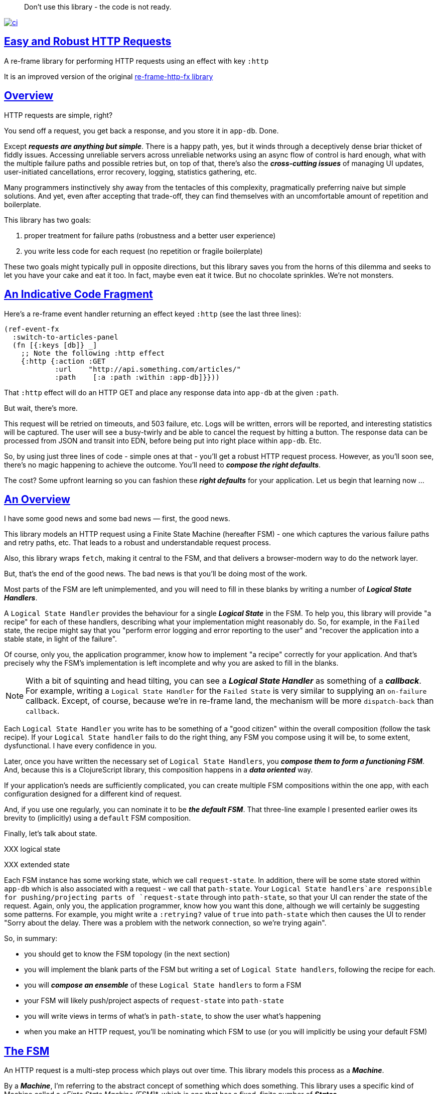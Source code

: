 :source-highlighter: coderay
:source-language: clojure
:toc:
:toc-placement: preamble
:sectlinks:
:sectanchors:
:toc:
:icons: font

> Don't use this library - the code is not ready.  + 


image:https://github.com/day8/re-frame-http-fx-2/workflows/ci/badge.svg["ci", link="https://github.com/day8/re-frame-http-fx-2/actions?workflow=ci"]


== Easy and Robust HTTP Requests

A re-frame library for performing HTTP requests using an effect with key `:http`

It is an improved version of the original https://github.com/day8/re-frame-http-fx[re-frame-http-fx library]

== Overview

HTTP requests are simple, right?

You send off a request, you get back a response, and you store it in `app-db`.
Done.

Except _**requests are anything but simple**_.  There is a happy
path, yes, but it winds through a deceptively dense briar thicket of fiddly
issues. Accessing unreliable servers across unreliable networks using an async
flow of control is hard enough, what with the multiple failure paths
and possible retries but, on top of that, there's also the
*_cross-cutting issues_* of managing UI updates, user-initiated cancellations,
error recovery, logging, statistics gathering, etc. 

Many programmers instinctively shy away from the tentacles of this complexity,
pragmatically preferring naive but simple solutions. And yet, even after accepting
that trade-off, they can find themselves with an uncomfortable amount of
repetition and boilerplate.

This library has two goals:

  1. proper treatment for failure paths (robustness and a better user experience)
  2. you write less code for each request (no repetition or fragile boilerplate)

These two goals might typically pull in opposite directions, but this library
saves you from the horns of this dilemma and seeks to let you have your
cake and eat it too. In fact, maybe even eat it twice.  But no chocolate
sprinkles. We're not monsters.

== An Indicative Code Fragment 

Here's a re-frame event handler returning an effect keyed `:http` (see the last three lines):
[source, Clojure]
----
(ref-event-fx 
  :switch-to-articles-panel
  (fn [{:keys [db]} _]
    ;; Note the following :http effect
    {:http {:action :GET 
            :url    "http://api.something.com/articles/"
            :path    [:a :path :within :app-db]}}))
----


That `:http` effect will do an HTTP GET and place any response data into
`app-db` at the given `:path`.

But wait, there's more.

This request will be retried on timeouts, and 503
failure, etc. Logs will be written, errors will be reported, and interesting
statistics will be captured. The user will see a busy-twirly and be able to
cancel the request by hitting a button. The response data can be processed from
JSON and transit into EDN, before being put into right place within `app-db`. Etc.

So, by using just three lines of code - simple ones at that - you'll get a robust HTTP
request process. However, as you'll soon see, there's no magic happening to
achieve the outcome. You'll need to *_compose the right defaults_*.

The cost? Some upfront learning so you can fashion these
*_right defaults_* for your application. Let us begin that learning now ...

== An Overview

I have some good news and some bad news — first, the good news.

This library models an HTTP request using a Finite State Machine (hereafter FSM)
- one which captures the various failure paths and retry paths, etc. That
leads to a robust and understandable request process.

Also, this library wraps `fetch`, making it central to the FSM, and that delivers a 
browser-modern way to do the network layer.

But, that's the end of the good news. The bad news is that you'll be 
doing most of the work. 

Most parts of the FSM are left unimplemented, and you will need to fill in
these blanks by writing a number of *_Logical State Handlers_*.

A `Logical State Handler` provides the behaviour for a single
*_Logical State_* in the FSM.  To help you, this library will provide "a recipe"
for each of these handlers, describing what your implementation might reasonably 
do. So, for example, in the `Failed` state, the recipe might 
say that you "perform error logging and error reporting to the user" and "recover the application 
into a stable state, in light of the failure".

Of course, only
you, the application programmer, know how to implement "a recipe" correctly for your
application.  And that's precisely why the FSM's implementation is left incomplete 
and why you are asked to fill in the blanks.

NOTE: With a bit of squinting and head tilting, you can see a
*_Logical State Handler_* as something of a *_callback_*. For example, writing a
`Logical State Handler` for the `Failed State` is very similar to supplying an
`on-failure` callback. Except, of course, because we're in
re-frame land, the mechanism will be more `dispatch-back` than `callback`.

Each `Logical State Handler` you write has to be something of a "good citizen"
within the overall composition (follow the task recipe). If your
`Logical State handler` fails to do the right thing, any FSM you compose using
it will be, to some extent, dysfunctional. I have every confidence in you.

Later, once you have written the necessary set of `Logical State Handlers`, you
*_compose them to form a functioning FSM_*. And, because this is a ClojureScript
library, this composition happens in a *_data oriented_* way.

If your application's needs are sufficiently complicated, you can create
multiple FSM compositions within the one app, with each configuration designed
for a different kind of request.

And, if you use one regularly, you can nominate it to be
*_the default FSM_*. That three-line example I presented earlier owes its brevity to
(implicitly) using a `default` FSM composition.

Finally, let's talk about state. 

XXX logical state

XXX extended state 

Each FSM instance has some
working state, which we call `request-state`. In addition, there will be
some state stored within `app-db` which is also associated with a 
request - we call that `path-state`. Your
`Logical State handlers`are responsible for pushing/projecting parts of
`request-state` through into `path-state`, so that your UI can render the state of
the request. Again, only you, the application programmer, know how you want this
done, although we will certainly be suggesting some patterns. For
example, you might write a `:retrying?` value of `true` into `path-state` which then
causes the UI to render "Sorry about the delay. There was a problem with the
network connection, so we're trying again".

So, in summary: 

* you should get to know the FSM topology (in the next section)
* you will implement the blank parts of the FSM but writing a set of
`Logical State handlers`, following the recipe for each.
* you will *_compose an ensemble_* of these `Logical State handlers` to form a FSM
* your FSM will likely push/project aspects of `request-state` into `path-state` 
* you will write views in terms of what's in `path-state`, to show the
user what's happening
* when you make an HTTP request, you'll be
nominating which FSM to use (or you will implicitly be using your default FSM)

== The FSM

An HTTP request is a multi-step process which plays out over time. This library models this process as a *_Machine_*.

By a *_Machine_*, I’m referring to the abstract concept of something which does something. 
This library uses a specific kind of Machine called a _*Finte State Machine (FSM)_*, which 
is one that has a fixed, finite number of *_States_*. 

In each State, a  *_Machine_* has discrete responsibilities, concerns and behaviours. And a 
FSM can only be in one State at a time. 

This library formalises that process as *_a Machine_*. And, specifically, it 
uses a Finte State Machine (FSM), which has a fixed, finite number of *_States_*. 

States allow us to reason about what a Machine 
is doing because:
* 
* in each State the  *_Machine_* has discrete responsibilities, 
concerns and behaviours

So, when an FSM changes *_State_*, it goes from doing one thing to doing another thing. 

Over time, events occur and they can cause the Machine to changes from one State to another. 
Such events are called *_Triggers_* and a change in State is called a *_Transition_*. 
Sometimes there are certain *_Actions_* (behaviour/computation) associated with 
a *_Transition_*. But, to repeat, the significant thing about a State change is that the Machine goes from
doing one thing to doing another thing.

.What does a Machine do in a State?:
* it can do nothing (waiting for a Trigger) 
* it can undertake "an activity" which takes finite time and comes to an end (this ending might causes a Trigger)
* it can undertake "an activity" which does not naturally come to an end (until there is a Trigger)
* it can compute the next Trigger. These are sometimes called https://www.uml-diagrams.org/state-machine-diagrams.html#pseudostate[PseudoStates]. 

This library's FSM contains examples of all these kinds of State. 

The `Logical State Handlers` you will be asked to write are about "doing a thing" when the Machine is in a
particular State. And, as a result, they implement the behaviour for one part of this library's FSM.

The FSM at the core of this library: 

image::http://www.plantuml.com/plantuml/png/ZLDDJnjD3BxFhx32vULLKL4lI564W4YeXnvGgTG3os5sno4ZTksjnmDQLVtldVreEbcQjBxPypoFF-ov2cf5OrCRvHQKeMHLRi1vmKez4vYjTmZOjDg1mr29R_kuCU7PKsl5DX2srl6hfoVOs3fWzbBQwlb9E99RSyq29xV9SgPQHVXk0E26nQ5CiElhQmFmbhvUhmViVdorWe-sRRixgzlBI_ZadxPwKqUSoSvWdxcpzG3xOOmPArdSeyPs0OFP08CBewrM6ViN_glrcXfVJFZ9FOo_4wumX86IyB_T0_ZxM5M83jrYqD-vX_I_e9Mq2rh0WDV9XJTuOxBSIsX71tIB81XQfe1GiklU5MJ9GLlR2i4hU8AaSkPAa_MwX0qBM23KLvPdg9XeF9-HRI6WlA3if8qn3_y_mcHd3oUxPJoUNSAjzJKw69KzlTZQku84lqKCUeoOhMi9Cvh97kUylLO2aeFti46jjiEKoXgRYNLnST7ZHzjZ2QfqEzeHrbvpc-GKL69bOq1GPcWiTGNrQXu3i02Ai80F1SKKhZYDqIPjayz_dYDBlmJr3NBKVyP72lsLXR29gRR__hHJbccXOtMdkVPyjdjdDYadsVvUOu0Fv-UdnofRMwgm7WQs15koQEBsHne3Ia6AqdYoYgwWFZej-zG0vFTzT0Vj3bVGq4xEd7Up-u0P4vqnMNnEoVxW4XmJcYpzlBAtu6m2VmURB3Il8_it2Or1XJjpXUHYK_y4[FSM,600]


Notes:

* to use this library, you'll need to understand this FSM
* the boxes in the diagram represent the FSM's *_Logical States_*
* the lines between the boxes show what *_Transitions_* are allowed between *_Logical States_*
* the names on those lines are the *_Triggers_* (the event which causes the
Transition to happen)
* when you write a `Logical State Handler` you are implementing the behaviour
for one of the boxes
* the "happy path" for a request is shown in blue  (both boxes and lines)
* and, yes, there are variations on this FSM model of a request - this one is
ours. We could, for example, have teased the "Problem" Logical State out into
four distinct states: "Timed Out", "Connection Problem", "Recoverable Server
Problem" and "Unrecoverable Server Problem".  We decided not to do that because of, well, reasons. My point is that there isn't a "right" model, just one that is fit for purpose.

NOTE: 

== Requesting

Earlier, we saw this code which uses an effect `:http` to initiate an HTTP GET request:

[source, Clojure]
----
(ref-event-fx 
  :switch-to-articles-panel
  (fn [{:keys [db]} _]
    ;; Note the following :http effect
    {:http {:action :GET 
            :url    "http://api.something.com/articles/"
            :path   [:put :response :data :at :this :path :in :app-db]}}))
----

Who doesn't love terse? But, as a learning exercise, 
let's now pendulum to the opposite extreme 
and show you *_the most verbose_* use of the
`:http` effect:
[source, Clojure]
----
(reg-event-fx
  :request-articles
  (fn [_ _]
    {:http  {:action :GET     ;; can be :PUT :POST  :HEAD etc
    
             :url    "http://api.something.com/articles/"
             
             ;; Optional. The path within `app-db` to which request related data should be written
             ;; The map at this location is known as `path-state`
             :path [:a :path :within :app-db]
 
             ;; Compose the FSM by nominating the `Logical State handlers`. 
             ;; Look back at the FSM diagram and at the boxes which represent 
             ;; Logical States.
             ;; When the FSM transitions to a new Logical State, it will `dispatch`
             ;; the event you nominate below, and the associated event handler is expected
             ;; to perform "the behaviour" required of that Logical State.
             :fsm {:in-setup      [:my-setup]
                   :in-process    [:my-processor]
                   :in-problem    [:deep-think :where-did-I-go-wrong]
                   :in-failed     [:call-mum]
                   :in-cancelled  [:generic-cancelled]
                   :in-succeeded  [:yah! "fist-pump" :twice]
                   :in-teardown   [:so-tired-now]}
             
             ;; a map of query params
             :params     {:user     "Fred"
                          :customer "big one"}
                          
             ;; a map of HTTP headers
             :headers    {"Authorization"  "Bearer QWxhZGRpbjpvcGVuIHNlc2FtZQ=="
                          "Cache-Control"  "no-cache"}

             ;; Where there is a body to the response, fetch will automatically 
             ;; process that body according to mime type provided. 
             ;; XXX Isaac we have to explain this 
             ;; XXX are there sensible defaults? What if I forget to provide? 
             :content-type {#"application/.*json" :json
                            #"application/edn"    :text}

             ;; Optional - by default a request will run as long as the browser implementation allows
             :timeout       5000

             ;; Note: GET or HEAD cannot have body.
             ;; Can be one of: String | js/ArrayBuffer | js/Blob | js/FormData | js/BufferSource | js/ReadableStream
             :body    "a string"    
             
             ;; how many times should occurances like timeouts or HTTP status 503 be retried before failing
             :max-retries  5

             ;; Optional: an area to put application-specific data 
             ;; If data is supplied here, it will probably be used later within the 
             ;; implementation of a "Logical State Handler". For example "description"
             ;; might be a useful string for displaying to the users in the UI or
             ;; to put in errors or logs.
             :context {:description  "Loading articles"
                       :dispatch-on-success  [:another event]
                       :recover-to {[:where :I :store :the :panel :id] old-value}}
                            
             ;; The following are optional and more obscure. 
             ;; See https://developer.mozilla.org/en-US/docs/Web/API/Request#Properties
             :credentials   "omit"      
             :redirect      "manual"       
             :mode          "cors"         
             :cache         "no-store" 
             :referrer      "no-referrer" 
             
             ;; See https://developer.mozilla.org/en-US/docs/Web/Security/Subresource_Integrity
             :integrity     "sha256-BpfBw7ivV8q2jLiT13fxDYAe2tJllusRSZ273h2nFSE="}))
----


While all this specification offers useful flexibility, we clearly don't want to repeat
this much every time. Particularly because
we'll often want the same headers, params and `Logical State handers`.

How do we avoid boilerplate and repertition?

== Profiles

A *_Profile_* associates an `id` with a fragment of `:http` specification. 

You "register" one or more *_Profiles_*, typically on application 
startup.

Because an `:http` specification is just data (a map), a fragment is also 
just data (again, a map). And if you think that sounds pretty simple, you'd be right.


== Registering A Profile

The code below shows how to register a profile with id `:xyz`, and associate 
it with certain specification values:
[source, Clojure]
----
(reg-event-fx
   :register-my-http-profile
   (fn [_ _]

      {:http   {;; The `:action` is no longer a verb
                ;; Instead it indicates we are registering a profile
                :action  :reg-profile
      
                ;; This identifier will be used later 
                :id      :xyz

                ;; Optional. Set this profile as the 'default' one?
                :default? true
      
                ;; This is the important bit 
                ;; This map captures the values associated with this profile.
                :values {:url "http:/api.some.com/v2"
                         :fsm {:in-process    [:my-processor]
                               :in-problem    [:generic-problem :extra "whatever"]
                               :in-failed     [:my-special-failed]
                               :in-cancelled  [:generic-cancelled]
                               :in-teardown   [:generic-teardown]}
                          :timeout       3000
                          :max-retries   2
                          :context  {...}}}}))
----

== Using A Profile

Here's an example of using the *_Profile_* with id `:xyz` which we registered above: 
[source, Clojure]
----
{:http {:action :GET
        :url    "http://api.endpoint.com/articles/"
        :path   [:somewhere :in :app-db]}
----
Wait! Is this a trick? That's the same three lines as before!

Indeed. If you look back, you'll see the *_Profile_* `:xyz` was registered with `:default? true` 
which means it will be used by default, but only if no Profile is explicitly provided. 

Here's how to explicitly nominate a *_Profile_*: 
[source, Clojure]
----
{:http {:action :GET
        :url    "http://api.endpoint.com/articles/"
        :path   [:somewhere :in :app-db]
        :profiles [:xyz]}}     ;;  <--- NEW: THIS IS HOW WE SAY WHAT PROFILE(S) TO USE
----

That new key `:profiles` allows you to nominate a vector of previously registered *_Profile_* `ids`. The map
of `:values` from those *_Profiles_* will be added into the `:http` specification. 

Here's another example, but this time with multiple profile ids:
[source, Clojure]
----
{:http {:action :GET
        :url    "http://api.endpoint.com/articles/"
        :path   [:somewhere :in :app-db]
        :profiles [:jwt-token :standard-parms :xyz]}}     ;;  <---- MULTIPLE
----

The map of `:values` in all nominated profiles will be composed into the 
the `:http` specification.

NOTE: explicitly using `:profiles []` would mean no profiles. This is the way to NOT even use the default.

=== Composing Profiles

How are multiple profiles combined? 

As a first approximation, imagine the process as a `clojure.core/reduce` across a collection of maps, using `clojure.core/merge`:
[source, Clojure]
----
(reduce merge [map1, map2, map3])
----
This will accumulate the key/value pairs in the maps, into one final map.

An example: 
[source, Clojure]
----
(def map1 {:a 1})
(def map2 {:b 11})

(reduce merge [map1, map2])
----
the result is `{:a 1 :b 11}`.

Instead of `map1`, `map2`, imagine that we 
combine `profile1`, `profile2`, like this:
[source, Clojure]
----
(def profile1 {:action :GET})
(def profile2 {:url "http://some.com/"})

(reduce merge [profile1, profile2])
----
with the result:
```
{
 :action :GET
 :url "http://some.com/"
}
```

While ever the profiles have disjoint keys, this is straightforward. But, when there are duplicate keys,
we need a strategy to "combine" the coresponding values.

.Here are the rules:
* if both values satisfy `str?`, then they will be combined with `str`
* if both values satisfy `set?`, then they will be combined with `clojure.set/union`
* if both values satisfy `map?`, then they will be combined with `merge` (remember merge is shallow).
* if both values satisfy `sequential?`, then `conj` is used
* otherwise, last value wins  (no combining)

Imagine we have a special version of `merge` which implements these rules, called say `special-merge`. 
[source, Clojure]
----
(def profile1 {:url "http://some.com/"})
(def profile2 {:url "blah"})

(reduce special-merge [profile1, profile2])
----
the result would be:
```
{:url "http://some.com/blah"}
```
because the values for the duplicate `:url` keys are strings, they will be combined with `str` to form one string.

Similarly:
[source, Clojure]
----
(def profile1 {:params {:Cache-Control "no-cach"}})
(def profile2 {:params {:Authorization "Basic YWxhZGRpbjpvcGVuc2VzYW1l"}})

(reduce special-merge [profile1, profile2])
----
the result would be:
```
{:params {:Cache-Control "no-cach"
          :Authorization "Basic YWxhZGRpbjpvcGVuc2VzYW1l"}}
```
because the values for the duplicate `:params` keys are maps and will be combined with `merge`.

So, when you nominate multiple profiles:
[source, Clojure]
----
{:http {:action :GET
        ...
        :profiles [:jwt-token :standard-parms :xyz]}}     ;;  <---- MULTIPLE PROFILES
----
the final `:http` spec will be a map. And it will be as if it was formed
using `special-merge` on all the `:values` maps from all the nominated profiles, 
plus the map supplied for the `:http` itself as the last one. 

=== Advanced Profile Combining

Where you need to take detailed control of the "combining" process you 
can use this library's API function `merge-profiles`
```
{:http (-> (merge-profiles [:xyz :another])         ;; combines these two profiles and returns a map
           (assoc-in [:fsm :in-setup]  [:special])  ;; now manipulate the map in the way you want 
           (update-in [:url] str "/path"))
```

The function call `(http/merge-profiles [:xyz])` would just return
`:values` map for that one profile. 

= About State

There are two kinds of State:

* `request-state` is data for a single request and it maintained by this library. 
   It only exists for the lifetime of a request.
   This state is stored internally in the library and, although it is
   provided in the event vector of *_Logical State Handlers_*, it is effectively 
   read-only. 
   It includes the 
   request id, the current logical state of the FSM, the original request,
   a trace history through the FSM including timings, etc.
   

* `path-state` - this state is a map of values which exists at a particular 
   path within `app-db`. It is the application's "materialised
   view" of the `request-state`. 
   The contents of this map is up to you,
   the writer of the application. It will be created and maintained by the
   *_Logical State Handlers_* you write. 
  

Typically, the `in-setup` LogicalStateHandler initialises `path-state`, and it is 
then maintained across the request handling process by the various FSM handlers. Ultimately, it
will contain the response data or an error. Your views will be subscribed to this map and will 
render it appropriately for the user to view. 

An example of the `path-state` map. 
[source, Clojure]
----
{
  :request-id  123456
  :loading?    true

  :result      nil
  :retries     0
  :cancelled?  false
  :description "Loading filtered thingos"
  
  :error   {
     :title            "Error loading thingos"
     :what-happened    "Couldn't load thingos from the server because it returned a status 500 error" 
     :consequence      "This application can't display your thingos" 
     :users-next-action "Please report this error to your help desk via email, with a screenshot. Perhaps try again later"} 
}
----

Remember, you design this map.  You initialise it in `in-setup`. You update it to reflect the state of the ongoing request. You create the subscriptions which deliver it to a view, and that view will render it. 

XXX :context is put where?

Note: none of this precludes you, for example, writing errors to a different place within app-db.  You write the LogicalStatehandlers. Your choice about how data flows into `app-db`. The proposal above is just one way to do it.

XXX To avoid race conditions, should the booleans be false in absence via subscriptions?  Eg: use `completed?` instead of `loading?` because "absence" (a nil) correctly matches the predicate's negative value. 

XXX consider what else needs to happen to work well with `re-frame-async-flow`

So, I'd like to stress two points already made:
   - lifetime: `path-state` exists for as long as your application code says it should - it persists. Whereas 
     `request-state` is created and destroyed by this library - it is a means to an ends - it is transitory. 
   - during the request process, `request-state` tends to be authoritative. : `path-state` is something 
     of a projection or materialised view of `request-state`. (Not entirely true but a useful mental model at
     this early stage in explanation)

While `path-state` ....  there might need to be a `:loading?` value      set to true to indicate that the busy twirly should be kept up.  Or perhaps a `:retrying?` flag might need to be "projected" from the    `reguest-state` so that, again, the UI can show the user what is happening.  

Ultimately, the most important part of this `path-state` is the (processed) response data itself. But there will be other information alongside it. For this reason, `presentation-state` is normally a map of values with a key for `response`, but it has other values.

The `path-state` is managed by your `Logical State Handlers`. You control what data is projected from the `request-state` across into the `presentation-state`. Because you, the application programmer, knows what you want to set within `app-db`. You know how you want the UI to render the state of the request process.

For example:
  - it is the job of the `in-setup` to initially create the  `XXX-state` assumed to be a map. 
    And it might initially establish within this map a `:loading?` flag as `true`. 
  - it is then the job of the `in-teardown` handler to set the `:loading?` flag back to `false`
    (thus taking down the twirly). 
    
    
= Logical State Handler Recipes 


.To use this library, you'll:
* design `path-state` and the views which render it (or simply use the default design suggested)
* implement your Logical State Handlers (or simply use the default Handlers provided)

The Logical State Handlers you write are about "executing the behaviour" associated with being *_in_* a particular state within the FSM. They implement behaviour for one part of "the machine".

Recipes for each of the Logical State Handlers ... 

=== in-setup

Overview: prepare the application for the pending HTTP request. 

.Recipe:
* establish initial `path-state` at the nominated `:path`
* optionally, if the application is to allow the user to cancel the request
(e.g., via a button) then capture the `:request-id` of the request and assoc it
into `path-state` for access within the view (which will dispatch a cancel request event with this id supplied).
* optionally, put up a twirly-busy-thing, perhaps with a description of the
request: "Loading all the blah things", perhaps with a cancel button
* optionally, cause the application to change panel or view to be ready for the
incoming response data.
* trigger `:send` to cause the transition to `waiting` state. The transition will cause the `fetch` action which actually initiates the request.


Views subscribed to this `path-state` will then render the UI, probably locking
it up and allowing the user to see that a request is in-flight.

XXX a panel might change .... perhaps the user clicked a button to "View Inappropriate", so the application will change panels to the inappropriate one (via a change in `app-db` state), AND also kickoff a server request to get the "inappropriates".

Example implementation:
[source, Clojure]
----
(fn [{:keys [db] :as cofx} [_ {:keys [request-id context] :as request-state}]]
  (let [path (:path context)]
    ;; trigger for state transition
    {:http  {:trigger :send
             :request-id request-id}
     ;; Initialise app-db to reflect that a request is now inflight
     ;; This might mean updating some "global" place in app-db to get a twirly-busy-thing up 
     ;; This might mean putting an "map" at the path provided in the request
     :db    (-> db
              (assoc-in (conj path :request-id) request-id)
              (assoc-in [:global :loading?] true)
              (assoc-in [:global :loading-text] (:loading-text context)))}))
----

XXX once preparation is complete, notice that your code is expected to `trigger` the transition.

=== in-waiting

This State Handler is unique because it is the only one you can't write. It is
provided by this library.

In this state, we are waiting for an HTTP response (after the `fetch` is
launched) and then doing the first round of processing of the response body.

=== in-processing

.Recipe:
* Process the response: turn transit JSON into transit or XXX
* store in `app-db`
* FSM trigger `:processed` or `:processing-error`

Example implementation
[source, Clojure]
----
(fn [{:keys [db] :as cofx} [_ {:keys [request-id response context] :as request-state}]]
  (let [path (:path context)
        reader (transit/reader :json)]
    (try
      (let [data (transit/read reader (:body response))]
        {:db (assoc-in db (conj path :data) data)
         :http {:trigger :processed
                :request-id request-id}}))
      (catch js/Error e
        {:db   (-> db
                 (assoc-in (conj path :error) (str e)))
         :http {:trigger :processing-error
                :request-id request-id}})))
----

XXX `:processing-error` causes a transition to `failed`. How and where does this state obtain the error details? 

=== in-succeeded

The processing of the response has succeeded.

.Recipe:
* FSM trigger `:done`

Example implementation
[source, Clojure]
----
(fn [{:keys [db] :as cofx} [_ {:keys [request-id] :as request-state}]]
  {:http {:trigger :done
          :request-id request-id}})
----

=== in-problem

.Recipe:
* decide what to do about the problem - retry or give up? 
* FSM trigger `:fail` or `:retry`

Example implementation:
[source, Clojure]
----
(fn [{:keys [db] :as cofx} [_ {:keys [request-id context problem response] :as request-state}]]
  (let [path (:path context)
        temporary? (= :timeout problem)
        max-retries (:max-retries context)
        num-retries (get-in db (conj path :num-retries request-id) 0)
        try-again? (and (< num-retries max-retries) temporary?)]
    (if try-again?
      {:http {:trigger :retry
              :request-id request-id}
       :db (update-in db (conj path :num-retries request-id) inc)}
      {:http {:trigger :fail
              :request-id request-id}})))
----

.Full taxonomy of problems:
* network connection error - no response - retry-able (except that DNS issues take a long time, so retires are annoying)
  ** cross-site scripting whereby access is denied; or
  ** requesting a URI that is unreachable (typo, DNS issues, invalid hostname etc); or
  ** request is interrupted after being sent (browser refresh or navigates away from the page); or
  ** request is otherwise intercepted (check your ad blocker).
* `fetch` API body processing error; e.g. JSON parse error.
* timeout - no response - retry-able
* non 200 HTTP status - returned from the server - MAY have a response
** may have a response :body returned from server which will need to be processed. See https://tools.ietf.org/html/rfc7807 Imagine a 403 Forbidden response. XXX talk about how it might be EDN or a Blob etc.
* some HTTP status are retry-able and some are not

=== in-failed

The request has failed and we must now adjust for that. 

Ultimately, it doesn't actually matter why we are in the failed state, but to help give context, here's the sort of reasons we end up in this state:
* no outright failure, but too many retries (see `:history` XXX for what happened)
* some kind of networking error happened which means the request never even got to the target server (CORS, DNS error?)
* the server failed in some way (didn't return a 200) 
* a 200 response was received but an error occurred when processing that response


.Recipe:
* log the error
* show the error to the user
* put the application back into a sane state
* FSM trigger `:teardown`

Example implementation:
[source, Clojure]
----
(fn [{:keys [db] :as cofx} [_ {:keys [request-id context problem response] :as request-state}]]
  (let [path (:path context)]
    {:http {:trigger :teardown
            :request-id request-id}
     :db (-> db
             ...)}))
----

=== in-cancelled

This state follows user cancellation. 

.Recipe:
* put the application into a state consistent with the cancellation. What does
the user see? What can they do next?
* update `path-state`, maybe. 
* FSM trigger `:teardown`

Example implementation:
[source, Clojure]
----
(fn [{:keys [db] :as cofx} [_ {:keys [request-id context problem response] :as request-state}]]
  (let [path (:path context)]
    {:http {:trigger :teardown
            :request-id request-id}
     :db (-> db
             ...)}))
----

=== in-teardown

Irrespective of the outcome of the request (success, cancellation or failure), this state occurs immediately before it completes. 

As a result, in this state we handle any actions which have to happen irrespective of the outcome.

.Recipe:
* take down the twirly 
* accumulate and log final stats 
* possible updates to `path-state`
  * change `:loading?` to false
* possible updates to `app-db` 
  * busy twirly removal
* FSM trigger `:destroy`

Example implementation:
[source, Clojure]
----
(fn [{:keys [db]} [_ {:keys [request-id context] :as request-state}]]
  (let [path (:path context)]
    {:http {:trigger :destroy
            :request-id request-id}
     :db (-> db
           (assoc-in [:global :loading?] false))}))
----


=== Notes

.XXX:
* split the recipies into their own docs in /docs
* FAQ for file upload - reference example application 
* Talk about the two approaches to switching tabs
* Nine states of UI
* note somewhere you can supply multiple requests ... a vector
* Add note that `fetch` doesn't work on IE.  So you'll need to provide a polyfil if you target IE.
* add optional  `:cancel` event handler ?? 
* ??? add an interceptor to assert the correctness of the Transitions - Logical State Handlers
* anything we should be doing around stubbing and testing?
* add trace to FSM

=== FAQ

1. Your FSM is wrong 
2. Why don't you use gards? 

=== Explaining State Machines 

A *_control system_* determines its outputs depending on its inputs.

If the present input values are sufficient to determine the outputs the control system
is a *_combinatorial system_*.

For example, a traffic light control system could be constructed like this: 
* the only input is the current time (the input changes every second)
* strip the input time down to just the seconds part (a number between 0 and 59)
* Apply the following rules:
** if the seconds is between 0 and 27 seconds then the output is "green"
** if the seconds is between 28 and 33 seconds, the output is "orange" 
** if the seconds is between 34 and 59 seconds, the output is "red"

At any point in this system's fucntioning, knowing the input (time) is 
sufficient to know the output (green,orange,red). 

If, on the other hand, the control system needs to know the history of its inputs 
to determine its output the system is a *_sequential system_*.

To function, a *_sequential system_* must store a representation of its
input history. And this representation is known as *_State_*. 

Imagine a traffic lights control system which XXX

If the State was a 16 bit integer, the number of States would be 65536. 









A state machine is the oldest known formal model for sequential behaviour i.e. behaviour that cannot
be defined by the knowledge of inputs only, but depends on the history of the inputs.

